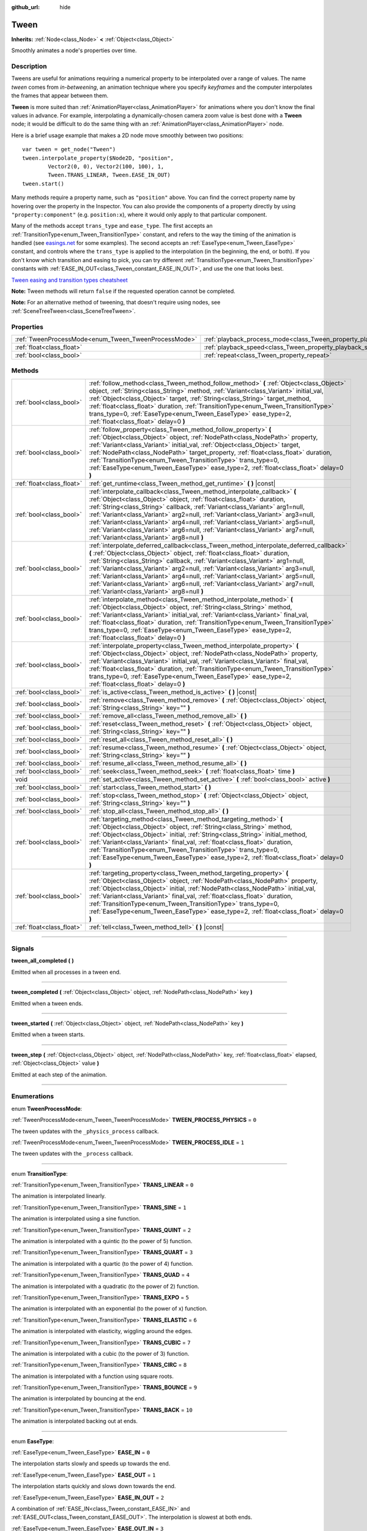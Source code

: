 :github_url: hide

.. DO NOT EDIT THIS FILE!!!
.. Generated automatically from Godot engine sources.
.. Generator: https://github.com/godotengine/godot/tree/3.6/doc/tools/make_rst.py.
.. XML source: https://github.com/godotengine/godot/tree/3.6/doc/classes/Tween.xml.

.. _class_Tween:

Tween
=====

**Inherits:** :ref:`Node<class_Node>` **<** :ref:`Object<class_Object>`

Smoothly animates a node's properties over time.

.. rst-class:: classref-introduction-group

Description
-----------

Tweens are useful for animations requiring a numerical property to be interpolated over a range of values. The name *tween* comes from *in-betweening*, an animation technique where you specify *keyframes* and the computer interpolates the frames that appear between them.

\ **Tween** is more suited than :ref:`AnimationPlayer<class_AnimationPlayer>` for animations where you don't know the final values in advance. For example, interpolating a dynamically-chosen camera zoom value is best done with a **Tween** node; it would be difficult to do the same thing with an :ref:`AnimationPlayer<class_AnimationPlayer>` node.

Here is a brief usage example that makes a 2D node move smoothly between two positions:

::

    var tween = get_node("Tween")
    tween.interpolate_property($Node2D, "position",
            Vector2(0, 0), Vector2(100, 100), 1,
            Tween.TRANS_LINEAR, Tween.EASE_IN_OUT)
    tween.start()

Many methods require a property name, such as ``"position"`` above. You can find the correct property name by hovering over the property in the Inspector. You can also provide the components of a property directly by using ``"property:component"`` (e.g. ``position:x``), where it would only apply to that particular component.

Many of the methods accept ``trans_type`` and ``ease_type``. The first accepts an :ref:`TransitionType<enum_Tween_TransitionType>` constant, and refers to the way the timing of the animation is handled (see `easings.net <https://easings.net/>`__ for some examples). The second accepts an :ref:`EaseType<enum_Tween_EaseType>` constant, and controls where the ``trans_type`` is applied to the interpolation (in the beginning, the end, or both). If you don't know which transition and easing to pick, you can try different :ref:`TransitionType<enum_Tween_TransitionType>` constants with :ref:`EASE_IN_OUT<class_Tween_constant_EASE_IN_OUT>`, and use the one that looks best.

\ `Tween easing and transition types cheatsheet <https://raw.githubusercontent.com/godotengine/godot-docs/3.6/img/tween_cheatsheet.png>`__\ 

\ **Note:** Tween methods will return ``false`` if the requested operation cannot be completed.

\ **Note:** For an alternative method of tweening, that doesn't require using nodes, see :ref:`SceneTreeTween<class_SceneTreeTween>`.

.. rst-class:: classref-reftable-group

Properties
----------

.. table::
   :widths: auto

   +------------------------------------------------------+--------------------------------------------------------------------------+-----------+
   | :ref:`TweenProcessMode<enum_Tween_TweenProcessMode>` | :ref:`playback_process_mode<class_Tween_property_playback_process_mode>` | ``1``     |
   +------------------------------------------------------+--------------------------------------------------------------------------+-----------+
   | :ref:`float<class_float>`                            | :ref:`playback_speed<class_Tween_property_playback_speed>`               | ``1.0``   |
   +------------------------------------------------------+--------------------------------------------------------------------------+-----------+
   | :ref:`bool<class_bool>`                              | :ref:`repeat<class_Tween_property_repeat>`                               | ``false`` |
   +------------------------------------------------------+--------------------------------------------------------------------------+-----------+

.. rst-class:: classref-reftable-group

Methods
-------

.. table::
   :widths: auto

   +---------------------------+---------------------------------------------------------------------------------------------------------------------------------------------------------------------------------------------------------------------------------------------------------------------------------------------------------------------------------------------------------------------------------------------------------------------------------------------------------------------------------------------------------------------------------------------------------+
   | :ref:`bool<class_bool>`   | :ref:`follow_method<class_Tween_method_follow_method>` **(** :ref:`Object<class_Object>` object, :ref:`String<class_String>` method, :ref:`Variant<class_Variant>` initial_val, :ref:`Object<class_Object>` target, :ref:`String<class_String>` target_method, :ref:`float<class_float>` duration, :ref:`TransitionType<enum_Tween_TransitionType>` trans_type=0, :ref:`EaseType<enum_Tween_EaseType>` ease_type=2, :ref:`float<class_float>` delay=0 **)**                                                                                             |
   +---------------------------+---------------------------------------------------------------------------------------------------------------------------------------------------------------------------------------------------------------------------------------------------------------------------------------------------------------------------------------------------------------------------------------------------------------------------------------------------------------------------------------------------------------------------------------------------------+
   | :ref:`bool<class_bool>`   | :ref:`follow_property<class_Tween_method_follow_property>` **(** :ref:`Object<class_Object>` object, :ref:`NodePath<class_NodePath>` property, :ref:`Variant<class_Variant>` initial_val, :ref:`Object<class_Object>` target, :ref:`NodePath<class_NodePath>` target_property, :ref:`float<class_float>` duration, :ref:`TransitionType<enum_Tween_TransitionType>` trans_type=0, :ref:`EaseType<enum_Tween_EaseType>` ease_type=2, :ref:`float<class_float>` delay=0 **)**                                                                             |
   +---------------------------+---------------------------------------------------------------------------------------------------------------------------------------------------------------------------------------------------------------------------------------------------------------------------------------------------------------------------------------------------------------------------------------------------------------------------------------------------------------------------------------------------------------------------------------------------------+
   | :ref:`float<class_float>` | :ref:`get_runtime<class_Tween_method_get_runtime>` **(** **)** |const|                                                                                                                                                                                                                                                                                                                                                                                                                                                                                  |
   +---------------------------+---------------------------------------------------------------------------------------------------------------------------------------------------------------------------------------------------------------------------------------------------------------------------------------------------------------------------------------------------------------------------------------------------------------------------------------------------------------------------------------------------------------------------------------------------------+
   | :ref:`bool<class_bool>`   | :ref:`interpolate_callback<class_Tween_method_interpolate_callback>` **(** :ref:`Object<class_Object>` object, :ref:`float<class_float>` duration, :ref:`String<class_String>` callback, :ref:`Variant<class_Variant>` arg1=null, :ref:`Variant<class_Variant>` arg2=null, :ref:`Variant<class_Variant>` arg3=null, :ref:`Variant<class_Variant>` arg4=null, :ref:`Variant<class_Variant>` arg5=null, :ref:`Variant<class_Variant>` arg6=null, :ref:`Variant<class_Variant>` arg7=null, :ref:`Variant<class_Variant>` arg8=null **)**                   |
   +---------------------------+---------------------------------------------------------------------------------------------------------------------------------------------------------------------------------------------------------------------------------------------------------------------------------------------------------------------------------------------------------------------------------------------------------------------------------------------------------------------------------------------------------------------------------------------------------+
   | :ref:`bool<class_bool>`   | :ref:`interpolate_deferred_callback<class_Tween_method_interpolate_deferred_callback>` **(** :ref:`Object<class_Object>` object, :ref:`float<class_float>` duration, :ref:`String<class_String>` callback, :ref:`Variant<class_Variant>` arg1=null, :ref:`Variant<class_Variant>` arg2=null, :ref:`Variant<class_Variant>` arg3=null, :ref:`Variant<class_Variant>` arg4=null, :ref:`Variant<class_Variant>` arg5=null, :ref:`Variant<class_Variant>` arg6=null, :ref:`Variant<class_Variant>` arg7=null, :ref:`Variant<class_Variant>` arg8=null **)** |
   +---------------------------+---------------------------------------------------------------------------------------------------------------------------------------------------------------------------------------------------------------------------------------------------------------------------------------------------------------------------------------------------------------------------------------------------------------------------------------------------------------------------------------------------------------------------------------------------------+
   | :ref:`bool<class_bool>`   | :ref:`interpolate_method<class_Tween_method_interpolate_method>` **(** :ref:`Object<class_Object>` object, :ref:`String<class_String>` method, :ref:`Variant<class_Variant>` initial_val, :ref:`Variant<class_Variant>` final_val, :ref:`float<class_float>` duration, :ref:`TransitionType<enum_Tween_TransitionType>` trans_type=0, :ref:`EaseType<enum_Tween_EaseType>` ease_type=2, :ref:`float<class_float>` delay=0 **)**                                                                                                                         |
   +---------------------------+---------------------------------------------------------------------------------------------------------------------------------------------------------------------------------------------------------------------------------------------------------------------------------------------------------------------------------------------------------------------------------------------------------------------------------------------------------------------------------------------------------------------------------------------------------+
   | :ref:`bool<class_bool>`   | :ref:`interpolate_property<class_Tween_method_interpolate_property>` **(** :ref:`Object<class_Object>` object, :ref:`NodePath<class_NodePath>` property, :ref:`Variant<class_Variant>` initial_val, :ref:`Variant<class_Variant>` final_val, :ref:`float<class_float>` duration, :ref:`TransitionType<enum_Tween_TransitionType>` trans_type=0, :ref:`EaseType<enum_Tween_EaseType>` ease_type=2, :ref:`float<class_float>` delay=0 **)**                                                                                                               |
   +---------------------------+---------------------------------------------------------------------------------------------------------------------------------------------------------------------------------------------------------------------------------------------------------------------------------------------------------------------------------------------------------------------------------------------------------------------------------------------------------------------------------------------------------------------------------------------------------+
   | :ref:`bool<class_bool>`   | :ref:`is_active<class_Tween_method_is_active>` **(** **)** |const|                                                                                                                                                                                                                                                                                                                                                                                                                                                                                      |
   +---------------------------+---------------------------------------------------------------------------------------------------------------------------------------------------------------------------------------------------------------------------------------------------------------------------------------------------------------------------------------------------------------------------------------------------------------------------------------------------------------------------------------------------------------------------------------------------------+
   | :ref:`bool<class_bool>`   | :ref:`remove<class_Tween_method_remove>` **(** :ref:`Object<class_Object>` object, :ref:`String<class_String>` key="" **)**                                                                                                                                                                                                                                                                                                                                                                                                                             |
   +---------------------------+---------------------------------------------------------------------------------------------------------------------------------------------------------------------------------------------------------------------------------------------------------------------------------------------------------------------------------------------------------------------------------------------------------------------------------------------------------------------------------------------------------------------------------------------------------+
   | :ref:`bool<class_bool>`   | :ref:`remove_all<class_Tween_method_remove_all>` **(** **)**                                                                                                                                                                                                                                                                                                                                                                                                                                                                                            |
   +---------------------------+---------------------------------------------------------------------------------------------------------------------------------------------------------------------------------------------------------------------------------------------------------------------------------------------------------------------------------------------------------------------------------------------------------------------------------------------------------------------------------------------------------------------------------------------------------+
   | :ref:`bool<class_bool>`   | :ref:`reset<class_Tween_method_reset>` **(** :ref:`Object<class_Object>` object, :ref:`String<class_String>` key="" **)**                                                                                                                                                                                                                                                                                                                                                                                                                               |
   +---------------------------+---------------------------------------------------------------------------------------------------------------------------------------------------------------------------------------------------------------------------------------------------------------------------------------------------------------------------------------------------------------------------------------------------------------------------------------------------------------------------------------------------------------------------------------------------------+
   | :ref:`bool<class_bool>`   | :ref:`reset_all<class_Tween_method_reset_all>` **(** **)**                                                                                                                                                                                                                                                                                                                                                                                                                                                                                              |
   +---------------------------+---------------------------------------------------------------------------------------------------------------------------------------------------------------------------------------------------------------------------------------------------------------------------------------------------------------------------------------------------------------------------------------------------------------------------------------------------------------------------------------------------------------------------------------------------------+
   | :ref:`bool<class_bool>`   | :ref:`resume<class_Tween_method_resume>` **(** :ref:`Object<class_Object>` object, :ref:`String<class_String>` key="" **)**                                                                                                                                                                                                                                                                                                                                                                                                                             |
   +---------------------------+---------------------------------------------------------------------------------------------------------------------------------------------------------------------------------------------------------------------------------------------------------------------------------------------------------------------------------------------------------------------------------------------------------------------------------------------------------------------------------------------------------------------------------------------------------+
   | :ref:`bool<class_bool>`   | :ref:`resume_all<class_Tween_method_resume_all>` **(** **)**                                                                                                                                                                                                                                                                                                                                                                                                                                                                                            |
   +---------------------------+---------------------------------------------------------------------------------------------------------------------------------------------------------------------------------------------------------------------------------------------------------------------------------------------------------------------------------------------------------------------------------------------------------------------------------------------------------------------------------------------------------------------------------------------------------+
   | :ref:`bool<class_bool>`   | :ref:`seek<class_Tween_method_seek>` **(** :ref:`float<class_float>` time **)**                                                                                                                                                                                                                                                                                                                                                                                                                                                                         |
   +---------------------------+---------------------------------------------------------------------------------------------------------------------------------------------------------------------------------------------------------------------------------------------------------------------------------------------------------------------------------------------------------------------------------------------------------------------------------------------------------------------------------------------------------------------------------------------------------+
   | void                      | :ref:`set_active<class_Tween_method_set_active>` **(** :ref:`bool<class_bool>` active **)**                                                                                                                                                                                                                                                                                                                                                                                                                                                             |
   +---------------------------+---------------------------------------------------------------------------------------------------------------------------------------------------------------------------------------------------------------------------------------------------------------------------------------------------------------------------------------------------------------------------------------------------------------------------------------------------------------------------------------------------------------------------------------------------------+
   | :ref:`bool<class_bool>`   | :ref:`start<class_Tween_method_start>` **(** **)**                                                                                                                                                                                                                                                                                                                                                                                                                                                                                                      |
   +---------------------------+---------------------------------------------------------------------------------------------------------------------------------------------------------------------------------------------------------------------------------------------------------------------------------------------------------------------------------------------------------------------------------------------------------------------------------------------------------------------------------------------------------------------------------------------------------+
   | :ref:`bool<class_bool>`   | :ref:`stop<class_Tween_method_stop>` **(** :ref:`Object<class_Object>` object, :ref:`String<class_String>` key="" **)**                                                                                                                                                                                                                                                                                                                                                                                                                                 |
   +---------------------------+---------------------------------------------------------------------------------------------------------------------------------------------------------------------------------------------------------------------------------------------------------------------------------------------------------------------------------------------------------------------------------------------------------------------------------------------------------------------------------------------------------------------------------------------------------+
   | :ref:`bool<class_bool>`   | :ref:`stop_all<class_Tween_method_stop_all>` **(** **)**                                                                                                                                                                                                                                                                                                                                                                                                                                                                                                |
   +---------------------------+---------------------------------------------------------------------------------------------------------------------------------------------------------------------------------------------------------------------------------------------------------------------------------------------------------------------------------------------------------------------------------------------------------------------------------------------------------------------------------------------------------------------------------------------------------+
   | :ref:`bool<class_bool>`   | :ref:`targeting_method<class_Tween_method_targeting_method>` **(** :ref:`Object<class_Object>` object, :ref:`String<class_String>` method, :ref:`Object<class_Object>` initial, :ref:`String<class_String>` initial_method, :ref:`Variant<class_Variant>` final_val, :ref:`float<class_float>` duration, :ref:`TransitionType<enum_Tween_TransitionType>` trans_type=0, :ref:`EaseType<enum_Tween_EaseType>` ease_type=2, :ref:`float<class_float>` delay=0 **)**                                                                                       |
   +---------------------------+---------------------------------------------------------------------------------------------------------------------------------------------------------------------------------------------------------------------------------------------------------------------------------------------------------------------------------------------------------------------------------------------------------------------------------------------------------------------------------------------------------------------------------------------------------+
   | :ref:`bool<class_bool>`   | :ref:`targeting_property<class_Tween_method_targeting_property>` **(** :ref:`Object<class_Object>` object, :ref:`NodePath<class_NodePath>` property, :ref:`Object<class_Object>` initial, :ref:`NodePath<class_NodePath>` initial_val, :ref:`Variant<class_Variant>` final_val, :ref:`float<class_float>` duration, :ref:`TransitionType<enum_Tween_TransitionType>` trans_type=0, :ref:`EaseType<enum_Tween_EaseType>` ease_type=2, :ref:`float<class_float>` delay=0 **)**                                                                            |
   +---------------------------+---------------------------------------------------------------------------------------------------------------------------------------------------------------------------------------------------------------------------------------------------------------------------------------------------------------------------------------------------------------------------------------------------------------------------------------------------------------------------------------------------------------------------------------------------------+
   | :ref:`float<class_float>` | :ref:`tell<class_Tween_method_tell>` **(** **)** |const|                                                                                                                                                                                                                                                                                                                                                                                                                                                                                                |
   +---------------------------+---------------------------------------------------------------------------------------------------------------------------------------------------------------------------------------------------------------------------------------------------------------------------------------------------------------------------------------------------------------------------------------------------------------------------------------------------------------------------------------------------------------------------------------------------------+

.. rst-class:: classref-section-separator

----

.. rst-class:: classref-descriptions-group

Signals
-------

.. _class_Tween_signal_tween_all_completed:

.. rst-class:: classref-signal

**tween_all_completed** **(** **)**

Emitted when all processes in a tween end.

.. rst-class:: classref-item-separator

----

.. _class_Tween_signal_tween_completed:

.. rst-class:: classref-signal

**tween_completed** **(** :ref:`Object<class_Object>` object, :ref:`NodePath<class_NodePath>` key **)**

Emitted when a tween ends.

.. rst-class:: classref-item-separator

----

.. _class_Tween_signal_tween_started:

.. rst-class:: classref-signal

**tween_started** **(** :ref:`Object<class_Object>` object, :ref:`NodePath<class_NodePath>` key **)**

Emitted when a tween starts.

.. rst-class:: classref-item-separator

----

.. _class_Tween_signal_tween_step:

.. rst-class:: classref-signal

**tween_step** **(** :ref:`Object<class_Object>` object, :ref:`NodePath<class_NodePath>` key, :ref:`float<class_float>` elapsed, :ref:`Object<class_Object>` value **)**

Emitted at each step of the animation.

.. rst-class:: classref-section-separator

----

.. rst-class:: classref-descriptions-group

Enumerations
------------

.. _enum_Tween_TweenProcessMode:

.. rst-class:: classref-enumeration

enum **TweenProcessMode**:

.. _class_Tween_constant_TWEEN_PROCESS_PHYSICS:

.. rst-class:: classref-enumeration-constant

:ref:`TweenProcessMode<enum_Tween_TweenProcessMode>` **TWEEN_PROCESS_PHYSICS** = ``0``

The tween updates with the ``_physics_process`` callback.

.. _class_Tween_constant_TWEEN_PROCESS_IDLE:

.. rst-class:: classref-enumeration-constant

:ref:`TweenProcessMode<enum_Tween_TweenProcessMode>` **TWEEN_PROCESS_IDLE** = ``1``

The tween updates with the ``_process`` callback.

.. rst-class:: classref-item-separator

----

.. _enum_Tween_TransitionType:

.. rst-class:: classref-enumeration

enum **TransitionType**:

.. _class_Tween_constant_TRANS_LINEAR:

.. rst-class:: classref-enumeration-constant

:ref:`TransitionType<enum_Tween_TransitionType>` **TRANS_LINEAR** = ``0``

The animation is interpolated linearly.

.. _class_Tween_constant_TRANS_SINE:

.. rst-class:: classref-enumeration-constant

:ref:`TransitionType<enum_Tween_TransitionType>` **TRANS_SINE** = ``1``

The animation is interpolated using a sine function.

.. _class_Tween_constant_TRANS_QUINT:

.. rst-class:: classref-enumeration-constant

:ref:`TransitionType<enum_Tween_TransitionType>` **TRANS_QUINT** = ``2``

The animation is interpolated with a quintic (to the power of 5) function.

.. _class_Tween_constant_TRANS_QUART:

.. rst-class:: classref-enumeration-constant

:ref:`TransitionType<enum_Tween_TransitionType>` **TRANS_QUART** = ``3``

The animation is interpolated with a quartic (to the power of 4) function.

.. _class_Tween_constant_TRANS_QUAD:

.. rst-class:: classref-enumeration-constant

:ref:`TransitionType<enum_Tween_TransitionType>` **TRANS_QUAD** = ``4``

The animation is interpolated with a quadratic (to the power of 2) function.

.. _class_Tween_constant_TRANS_EXPO:

.. rst-class:: classref-enumeration-constant

:ref:`TransitionType<enum_Tween_TransitionType>` **TRANS_EXPO** = ``5``

The animation is interpolated with an exponential (to the power of x) function.

.. _class_Tween_constant_TRANS_ELASTIC:

.. rst-class:: classref-enumeration-constant

:ref:`TransitionType<enum_Tween_TransitionType>` **TRANS_ELASTIC** = ``6``

The animation is interpolated with elasticity, wiggling around the edges.

.. _class_Tween_constant_TRANS_CUBIC:

.. rst-class:: classref-enumeration-constant

:ref:`TransitionType<enum_Tween_TransitionType>` **TRANS_CUBIC** = ``7``

The animation is interpolated with a cubic (to the power of 3) function.

.. _class_Tween_constant_TRANS_CIRC:

.. rst-class:: classref-enumeration-constant

:ref:`TransitionType<enum_Tween_TransitionType>` **TRANS_CIRC** = ``8``

The animation is interpolated with a function using square roots.

.. _class_Tween_constant_TRANS_BOUNCE:

.. rst-class:: classref-enumeration-constant

:ref:`TransitionType<enum_Tween_TransitionType>` **TRANS_BOUNCE** = ``9``

The animation is interpolated by bouncing at the end.

.. _class_Tween_constant_TRANS_BACK:

.. rst-class:: classref-enumeration-constant

:ref:`TransitionType<enum_Tween_TransitionType>` **TRANS_BACK** = ``10``

The animation is interpolated backing out at ends.

.. rst-class:: classref-item-separator

----

.. _enum_Tween_EaseType:

.. rst-class:: classref-enumeration

enum **EaseType**:

.. _class_Tween_constant_EASE_IN:

.. rst-class:: classref-enumeration-constant

:ref:`EaseType<enum_Tween_EaseType>` **EASE_IN** = ``0``

The interpolation starts slowly and speeds up towards the end.

.. _class_Tween_constant_EASE_OUT:

.. rst-class:: classref-enumeration-constant

:ref:`EaseType<enum_Tween_EaseType>` **EASE_OUT** = ``1``

The interpolation starts quickly and slows down towards the end.

.. _class_Tween_constant_EASE_IN_OUT:

.. rst-class:: classref-enumeration-constant

:ref:`EaseType<enum_Tween_EaseType>` **EASE_IN_OUT** = ``2``

A combination of :ref:`EASE_IN<class_Tween_constant_EASE_IN>` and :ref:`EASE_OUT<class_Tween_constant_EASE_OUT>`. The interpolation is slowest at both ends.

.. _class_Tween_constant_EASE_OUT_IN:

.. rst-class:: classref-enumeration-constant

:ref:`EaseType<enum_Tween_EaseType>` **EASE_OUT_IN** = ``3``

A combination of :ref:`EASE_IN<class_Tween_constant_EASE_IN>` and :ref:`EASE_OUT<class_Tween_constant_EASE_OUT>`. The interpolation is fastest at both ends.

.. rst-class:: classref-section-separator

----

.. rst-class:: classref-descriptions-group

Property Descriptions
---------------------

.. _class_Tween_property_playback_process_mode:

.. rst-class:: classref-property

:ref:`TweenProcessMode<enum_Tween_TweenProcessMode>` **playback_process_mode** = ``1``

.. rst-class:: classref-property-setget

- void **set_tween_process_mode** **(** :ref:`TweenProcessMode<enum_Tween_TweenProcessMode>` value **)**
- :ref:`TweenProcessMode<enum_Tween_TweenProcessMode>` **get_tween_process_mode** **(** **)**

The tween's animation process thread. See :ref:`TweenProcessMode<enum_Tween_TweenProcessMode>`.

.. rst-class:: classref-item-separator

----

.. _class_Tween_property_playback_speed:

.. rst-class:: classref-property

:ref:`float<class_float>` **playback_speed** = ``1.0``

.. rst-class:: classref-property-setget

- void **set_speed_scale** **(** :ref:`float<class_float>` value **)**
- :ref:`float<class_float>` **get_speed_scale** **(** **)**

The tween's speed multiplier. For example, set it to ``1.0`` for normal speed, ``2.0`` for two times normal speed, or ``0.5`` for half of the normal speed. A value of ``0`` pauses the animation, but see also :ref:`set_active<class_Tween_method_set_active>` or :ref:`stop_all<class_Tween_method_stop_all>` for this.

.. rst-class:: classref-item-separator

----

.. _class_Tween_property_repeat:

.. rst-class:: classref-property

:ref:`bool<class_bool>` **repeat** = ``false``

.. rst-class:: classref-property-setget

- void **set_repeat** **(** :ref:`bool<class_bool>` value **)**
- :ref:`bool<class_bool>` **is_repeat** **(** **)**

If ``true``, the tween loops.

.. rst-class:: classref-section-separator

----

.. rst-class:: classref-descriptions-group

Method Descriptions
-------------------

.. _class_Tween_method_follow_method:

.. rst-class:: classref-method

:ref:`bool<class_bool>` **follow_method** **(** :ref:`Object<class_Object>` object, :ref:`String<class_String>` method, :ref:`Variant<class_Variant>` initial_val, :ref:`Object<class_Object>` target, :ref:`String<class_String>` target_method, :ref:`float<class_float>` duration, :ref:`TransitionType<enum_Tween_TransitionType>` trans_type=0, :ref:`EaseType<enum_Tween_EaseType>` ease_type=2, :ref:`float<class_float>` delay=0 **)**

Follows ``method`` of ``object`` and applies the returned value on ``target_method`` of ``target``, beginning from ``initial_val`` for ``duration`` seconds, ``delay`` later. Methods are called with consecutive values.

Use :ref:`TransitionType<enum_Tween_TransitionType>` for ``trans_type`` and :ref:`EaseType<enum_Tween_EaseType>` for ``ease_type`` parameters. These values control the timing and direction of the interpolation. See the class description for more information.

.. rst-class:: classref-item-separator

----

.. _class_Tween_method_follow_property:

.. rst-class:: classref-method

:ref:`bool<class_bool>` **follow_property** **(** :ref:`Object<class_Object>` object, :ref:`NodePath<class_NodePath>` property, :ref:`Variant<class_Variant>` initial_val, :ref:`Object<class_Object>` target, :ref:`NodePath<class_NodePath>` target_property, :ref:`float<class_float>` duration, :ref:`TransitionType<enum_Tween_TransitionType>` trans_type=0, :ref:`EaseType<enum_Tween_EaseType>` ease_type=2, :ref:`float<class_float>` delay=0 **)**

Follows ``property`` of ``object`` and applies it on ``target_property`` of ``target``, beginning from ``initial_val`` for ``duration`` seconds, ``delay`` seconds later.

Use :ref:`TransitionType<enum_Tween_TransitionType>` for ``trans_type`` and :ref:`EaseType<enum_Tween_EaseType>` for ``ease_type`` parameters. These values control the timing and direction of the interpolation. See the class description for more information.

.. rst-class:: classref-item-separator

----

.. _class_Tween_method_get_runtime:

.. rst-class:: classref-method

:ref:`float<class_float>` **get_runtime** **(** **)** |const|

Returns the total time needed for all tweens to end. If you have two tweens, one lasting 10 seconds and the other 20 seconds, it would return 20 seconds, as by that time all tweens would have finished.

.. rst-class:: classref-item-separator

----

.. _class_Tween_method_interpolate_callback:

.. rst-class:: classref-method

:ref:`bool<class_bool>` **interpolate_callback** **(** :ref:`Object<class_Object>` object, :ref:`float<class_float>` duration, :ref:`String<class_String>` callback, :ref:`Variant<class_Variant>` arg1=null, :ref:`Variant<class_Variant>` arg2=null, :ref:`Variant<class_Variant>` arg3=null, :ref:`Variant<class_Variant>` arg4=null, :ref:`Variant<class_Variant>` arg5=null, :ref:`Variant<class_Variant>` arg6=null, :ref:`Variant<class_Variant>` arg7=null, :ref:`Variant<class_Variant>` arg8=null **)**

Calls ``callback`` of ``object`` after ``duration``. ``arg1``-``arg5`` are arguments to be passed to the callback.

.. rst-class:: classref-item-separator

----

.. _class_Tween_method_interpolate_deferred_callback:

.. rst-class:: classref-method

:ref:`bool<class_bool>` **interpolate_deferred_callback** **(** :ref:`Object<class_Object>` object, :ref:`float<class_float>` duration, :ref:`String<class_String>` callback, :ref:`Variant<class_Variant>` arg1=null, :ref:`Variant<class_Variant>` arg2=null, :ref:`Variant<class_Variant>` arg3=null, :ref:`Variant<class_Variant>` arg4=null, :ref:`Variant<class_Variant>` arg5=null, :ref:`Variant<class_Variant>` arg6=null, :ref:`Variant<class_Variant>` arg7=null, :ref:`Variant<class_Variant>` arg8=null **)**

Calls ``callback`` of ``object`` after ``duration`` on the main thread (similar to :ref:`Object.call_deferred<class_Object_method_call_deferred>`). ``arg1``-``arg5`` are arguments to be passed to the callback.

.. rst-class:: classref-item-separator

----

.. _class_Tween_method_interpolate_method:

.. rst-class:: classref-method

:ref:`bool<class_bool>` **interpolate_method** **(** :ref:`Object<class_Object>` object, :ref:`String<class_String>` method, :ref:`Variant<class_Variant>` initial_val, :ref:`Variant<class_Variant>` final_val, :ref:`float<class_float>` duration, :ref:`TransitionType<enum_Tween_TransitionType>` trans_type=0, :ref:`EaseType<enum_Tween_EaseType>` ease_type=2, :ref:`float<class_float>` delay=0 **)**

Animates ``method`` of ``object`` from ``initial_val`` to ``final_val`` for ``duration`` seconds, ``delay`` seconds later. Methods are called with consecutive values.

Use :ref:`TransitionType<enum_Tween_TransitionType>` for ``trans_type`` and :ref:`EaseType<enum_Tween_EaseType>` for ``ease_type`` parameters. These values control the timing and direction of the interpolation. See the class description for more information.

.. rst-class:: classref-item-separator

----

.. _class_Tween_method_interpolate_property:

.. rst-class:: classref-method

:ref:`bool<class_bool>` **interpolate_property** **(** :ref:`Object<class_Object>` object, :ref:`NodePath<class_NodePath>` property, :ref:`Variant<class_Variant>` initial_val, :ref:`Variant<class_Variant>` final_val, :ref:`float<class_float>` duration, :ref:`TransitionType<enum_Tween_TransitionType>` trans_type=0, :ref:`EaseType<enum_Tween_EaseType>` ease_type=2, :ref:`float<class_float>` delay=0 **)**

Animates ``property`` of ``object`` from ``initial_val`` to ``final_val`` for ``duration`` seconds, ``delay`` seconds later. Setting the initial value to ``null`` uses the current value of the property.

Use :ref:`TransitionType<enum_Tween_TransitionType>` for ``trans_type`` and :ref:`EaseType<enum_Tween_EaseType>` for ``ease_type`` parameters. These values control the timing and direction of the interpolation. See the class description for more information.

.. rst-class:: classref-item-separator

----

.. _class_Tween_method_is_active:

.. rst-class:: classref-method

:ref:`bool<class_bool>` **is_active** **(** **)** |const|

Returns ``true`` if any tweens are currently running.

\ **Note:** This method doesn't consider tweens that have ended.

.. rst-class:: classref-item-separator

----

.. _class_Tween_method_remove:

.. rst-class:: classref-method

:ref:`bool<class_bool>` **remove** **(** :ref:`Object<class_Object>` object, :ref:`String<class_String>` key="" **)**

Stops animation and removes a tween, given its object and property/method pair. By default, all tweens are removed, unless ``key`` is specified.

.. rst-class:: classref-item-separator

----

.. _class_Tween_method_remove_all:

.. rst-class:: classref-method

:ref:`bool<class_bool>` **remove_all** **(** **)**

Stops animation and removes all tweens.

.. rst-class:: classref-item-separator

----

.. _class_Tween_method_reset:

.. rst-class:: classref-method

:ref:`bool<class_bool>` **reset** **(** :ref:`Object<class_Object>` object, :ref:`String<class_String>` key="" **)**

Resets a tween to its initial value (the one given, not the one before the tween), given its object and property/method pair. By default, all tweens are reset, unless ``key`` is specified.

.. rst-class:: classref-item-separator

----

.. _class_Tween_method_reset_all:

.. rst-class:: classref-method

:ref:`bool<class_bool>` **reset_all** **(** **)**

Resets all tweens to their initial values (the ones given, not those before the tween).

.. rst-class:: classref-item-separator

----

.. _class_Tween_method_resume:

.. rst-class:: classref-method

:ref:`bool<class_bool>` **resume** **(** :ref:`Object<class_Object>` object, :ref:`String<class_String>` key="" **)**

Continues animating a stopped tween, given its object and property/method pair. By default, all tweens are resumed, unless ``key`` is specified.

.. rst-class:: classref-item-separator

----

.. _class_Tween_method_resume_all:

.. rst-class:: classref-method

:ref:`bool<class_bool>` **resume_all** **(** **)**

Continues animating all stopped tweens.

.. rst-class:: classref-item-separator

----

.. _class_Tween_method_seek:

.. rst-class:: classref-method

:ref:`bool<class_bool>` **seek** **(** :ref:`float<class_float>` time **)**

Sets the interpolation to the given ``time`` in seconds.

.. rst-class:: classref-item-separator

----

.. _class_Tween_method_set_active:

.. rst-class:: classref-method

void **set_active** **(** :ref:`bool<class_bool>` active **)**

Activates/deactivates the tween. See also :ref:`stop_all<class_Tween_method_stop_all>` and :ref:`resume_all<class_Tween_method_resume_all>`.

.. rst-class:: classref-item-separator

----

.. _class_Tween_method_start:

.. rst-class:: classref-method

:ref:`bool<class_bool>` **start** **(** **)**

Starts the tween. You can define animations both before and after this.

.. rst-class:: classref-item-separator

----

.. _class_Tween_method_stop:

.. rst-class:: classref-method

:ref:`bool<class_bool>` **stop** **(** :ref:`Object<class_Object>` object, :ref:`String<class_String>` key="" **)**

Stops a tween, given its object and property/method pair. By default, all tweens are stopped, unless ``key`` is specified.

.. rst-class:: classref-item-separator

----

.. _class_Tween_method_stop_all:

.. rst-class:: classref-method

:ref:`bool<class_bool>` **stop_all** **(** **)**

Stops animating all tweens.

.. rst-class:: classref-item-separator

----

.. _class_Tween_method_targeting_method:

.. rst-class:: classref-method

:ref:`bool<class_bool>` **targeting_method** **(** :ref:`Object<class_Object>` object, :ref:`String<class_String>` method, :ref:`Object<class_Object>` initial, :ref:`String<class_String>` initial_method, :ref:`Variant<class_Variant>` final_val, :ref:`float<class_float>` duration, :ref:`TransitionType<enum_Tween_TransitionType>` trans_type=0, :ref:`EaseType<enum_Tween_EaseType>` ease_type=2, :ref:`float<class_float>` delay=0 **)**

Animates ``method`` of ``object`` from the value returned by ``initial_method`` to ``final_val`` for ``duration`` seconds, ``delay`` seconds later. Methods are animated by calling them with consecutive values.

Use :ref:`TransitionType<enum_Tween_TransitionType>` for ``trans_type`` and :ref:`EaseType<enum_Tween_EaseType>` for ``ease_type`` parameters. These values control the timing and direction of the interpolation. See the class description for more information.

.. rst-class:: classref-item-separator

----

.. _class_Tween_method_targeting_property:

.. rst-class:: classref-method

:ref:`bool<class_bool>` **targeting_property** **(** :ref:`Object<class_Object>` object, :ref:`NodePath<class_NodePath>` property, :ref:`Object<class_Object>` initial, :ref:`NodePath<class_NodePath>` initial_val, :ref:`Variant<class_Variant>` final_val, :ref:`float<class_float>` duration, :ref:`TransitionType<enum_Tween_TransitionType>` trans_type=0, :ref:`EaseType<enum_Tween_EaseType>` ease_type=2, :ref:`float<class_float>` delay=0 **)**

Animates ``property`` of ``object`` from the current value of the ``initial_val`` property of ``initial`` to ``final_val`` for ``duration`` seconds, ``delay`` seconds later.

Use :ref:`TransitionType<enum_Tween_TransitionType>` for ``trans_type`` and :ref:`EaseType<enum_Tween_EaseType>` for ``ease_type`` parameters. These values control the timing and direction of the interpolation. See the class description for more information.

.. rst-class:: classref-item-separator

----

.. _class_Tween_method_tell:

.. rst-class:: classref-method

:ref:`float<class_float>` **tell** **(** **)** |const|

Returns the current time of the tween.

.. |virtual| replace:: :abbr:`virtual (This method should typically be overridden by the user to have any effect.)`
.. |const| replace:: :abbr:`const (This method has no side effects. It doesn't modify any of the instance's member variables.)`
.. |vararg| replace:: :abbr:`vararg (This method accepts any number of arguments after the ones described here.)`
.. |static| replace:: :abbr:`static (This method doesn't need an instance to be called, so it can be called directly using the class name.)`
